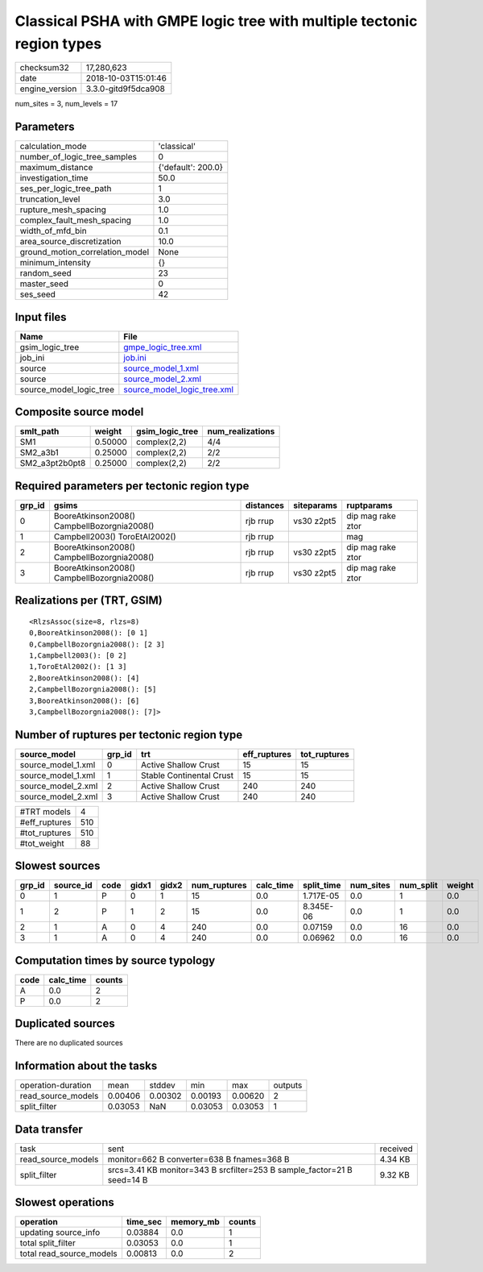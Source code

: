 Classical PSHA with GMPE logic tree with multiple tectonic region types
=======================================================================

============== ===================
checksum32     17,280,623         
date           2018-10-03T15:01:46
engine_version 3.3.0-gitd9f5dca908
============== ===================

num_sites = 3, num_levels = 17

Parameters
----------
=============================== ==================
calculation_mode                'classical'       
number_of_logic_tree_samples    0                 
maximum_distance                {'default': 200.0}
investigation_time              50.0              
ses_per_logic_tree_path         1                 
truncation_level                3.0               
rupture_mesh_spacing            1.0               
complex_fault_mesh_spacing      1.0               
width_of_mfd_bin                0.1               
area_source_discretization      10.0              
ground_motion_correlation_model None              
minimum_intensity               {}                
random_seed                     23                
master_seed                     0                 
ses_seed                        42                
=============================== ==================

Input files
-----------
======================= ============================================================
Name                    File                                                        
======================= ============================================================
gsim_logic_tree         `gmpe_logic_tree.xml <gmpe_logic_tree.xml>`_                
job_ini                 `job.ini <job.ini>`_                                        
source                  `source_model_1.xml <source_model_1.xml>`_                  
source                  `source_model_2.xml <source_model_2.xml>`_                  
source_model_logic_tree `source_model_logic_tree.xml <source_model_logic_tree.xml>`_
======================= ============================================================

Composite source model
----------------------
============== ======= =============== ================
smlt_path      weight  gsim_logic_tree num_realizations
============== ======= =============== ================
SM1            0.50000 complex(2,2)    4/4             
SM2_a3b1       0.25000 complex(2,2)    2/2             
SM2_a3pt2b0pt8 0.25000 complex(2,2)    2/2             
============== ======= =============== ================

Required parameters per tectonic region type
--------------------------------------------
====== =========================================== ========= ========== =================
grp_id gsims                                       distances siteparams ruptparams       
====== =========================================== ========= ========== =================
0      BooreAtkinson2008() CampbellBozorgnia2008() rjb rrup  vs30 z2pt5 dip mag rake ztor
1      Campbell2003() ToroEtAl2002()               rjb rrup             mag              
2      BooreAtkinson2008() CampbellBozorgnia2008() rjb rrup  vs30 z2pt5 dip mag rake ztor
3      BooreAtkinson2008() CampbellBozorgnia2008() rjb rrup  vs30 z2pt5 dip mag rake ztor
====== =========================================== ========= ========== =================

Realizations per (TRT, GSIM)
----------------------------

::

  <RlzsAssoc(size=8, rlzs=8)
  0,BooreAtkinson2008(): [0 1]
  0,CampbellBozorgnia2008(): [2 3]
  1,Campbell2003(): [0 2]
  1,ToroEtAl2002(): [1 3]
  2,BooreAtkinson2008(): [4]
  2,CampbellBozorgnia2008(): [5]
  3,BooreAtkinson2008(): [6]
  3,CampbellBozorgnia2008(): [7]>

Number of ruptures per tectonic region type
-------------------------------------------
================== ====== ======================== ============ ============
source_model       grp_id trt                      eff_ruptures tot_ruptures
================== ====== ======================== ============ ============
source_model_1.xml 0      Active Shallow Crust     15           15          
source_model_1.xml 1      Stable Continental Crust 15           15          
source_model_2.xml 2      Active Shallow Crust     240          240         
source_model_2.xml 3      Active Shallow Crust     240          240         
================== ====== ======================== ============ ============

============= ===
#TRT models   4  
#eff_ruptures 510
#tot_ruptures 510
#tot_weight   88 
============= ===

Slowest sources
---------------
====== ========= ==== ===== ===== ============ ========= ========== ========= ========= ======
grp_id source_id code gidx1 gidx2 num_ruptures calc_time split_time num_sites num_split weight
====== ========= ==== ===== ===== ============ ========= ========== ========= ========= ======
0      1         P    0     1     15           0.0       1.717E-05  0.0       1         0.0   
1      2         P    1     2     15           0.0       8.345E-06  0.0       1         0.0   
2      1         A    0     4     240          0.0       0.07159    0.0       16        0.0   
3      1         A    0     4     240          0.0       0.06962    0.0       16        0.0   
====== ========= ==== ===== ===== ============ ========= ========== ========= ========= ======

Computation times by source typology
------------------------------------
==== ========= ======
code calc_time counts
==== ========= ======
A    0.0       2     
P    0.0       2     
==== ========= ======

Duplicated sources
------------------
There are no duplicated sources

Information about the tasks
---------------------------
================== ======= ======= ======= ======= =======
operation-duration mean    stddev  min     max     outputs
read_source_models 0.00406 0.00302 0.00193 0.00620 2      
split_filter       0.03053 NaN     0.03053 0.03053 1      
================== ======= ======= ======= ======= =======

Data transfer
-------------
================== ======================================================================= ========
task               sent                                                                    received
read_source_models monitor=662 B converter=638 B fnames=368 B                              4.34 KB 
split_filter       srcs=3.41 KB monitor=343 B srcfilter=253 B sample_factor=21 B seed=14 B 9.32 KB 
================== ======================================================================= ========

Slowest operations
------------------
======================== ======== ========= ======
operation                time_sec memory_mb counts
======================== ======== ========= ======
updating source_info     0.03884  0.0       1     
total split_filter       0.03053  0.0       1     
total read_source_models 0.00813  0.0       2     
======================== ======== ========= ======